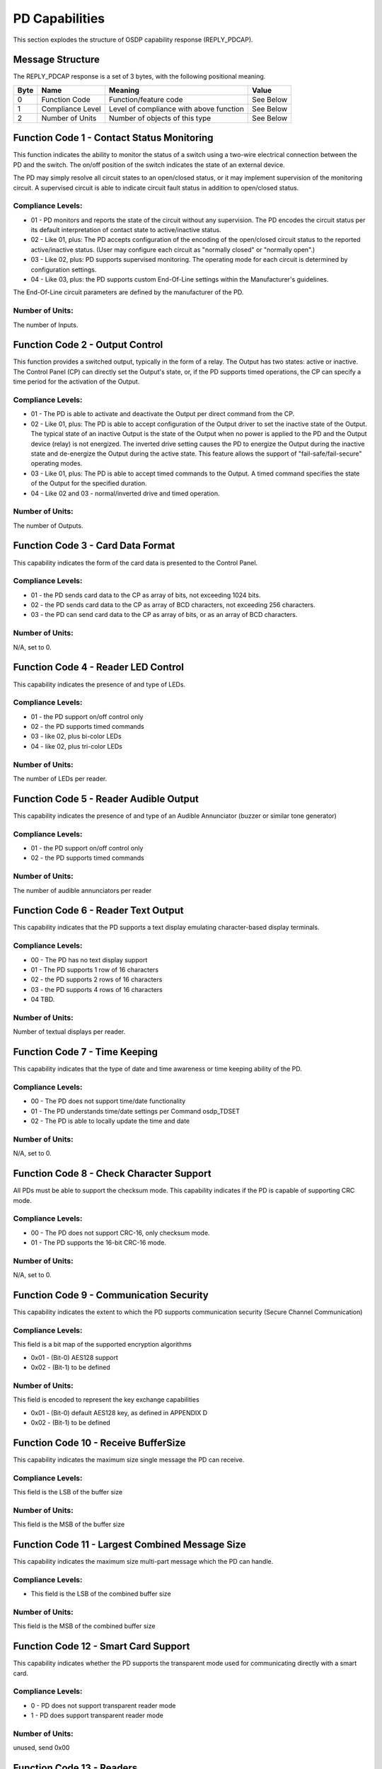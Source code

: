 PD Capabilities
===============

This section explodes the structure of OSDP capability response
(REPLY\_PDCAP).

Message Structure
-----------------

The REPLY\_PDCAP response is a set of 3 bytes, with the following
positional meaning.

+--------+--------------------+-------------------------------------------+-------------+
| Byte   | Name               | Meaning                                   | Value       |
+========+====================+===========================================+=============+
| 0      | Function Code      | Function/feature code                     | See Below   |
+--------+--------------------+-------------------------------------------+-------------+
| 1      | Compliance Level   | Level of compliance with above function   | See Below   |
+--------+--------------------+-------------------------------------------+-------------+
| 2      | Number of Units    | Number of objects of this type            | See Below   |
+--------+--------------------+-------------------------------------------+-------------+

Function Code 1 - Contact Status Monitoring
-------------------------------------------

This function indicates the ability to monitor the status of a switch
using a two-wire electrical connection between the PD and the switch.
The on/off position of the switch indicates the state of an external
device.

The PD may simply resolve all circuit states to an open/closed status,
or it may implement supervision of the monitoring circuit. A supervised
circuit is able to indicate circuit fault status in addition to
open/closed status.

Compliance Levels:
~~~~~~~~~~~~~~~~~~

-  01 - PD monitors and reports the state of the circuit without any
   supervision. The PD encodes the circuit status per its default
   interpretation of contact state to active/inactive status.
-  02 - Like 01, plus: The PD accepts configuration of the encoding of
   the open/closed circuit status to the reported active/inactive
   status. (User may configure each circuit as "normally closed" or
   "normally open".)
-  03 - Like 02, plus: PD supports supervised monitoring. The operating
   mode for each circuit is determined by configuration settings.
-  04 - Like 03, plus: the PD supports custom End-Of-Line settings
   within the Manufacturer's guidelines.

The End-Of-Line circuit parameters are defined by the manufacturer of
the PD.

Number of Units:
~~~~~~~~~~~~~~~~

The number of Inputs.

Function Code 2 - Output Control
--------------------------------

This function provides a switched output, typically in the form of a
relay. The Output has two states: active or inactive. The Control Panel
(CP) can directly set the Output's state, or, if the PD supports timed
operations, the CP can specify a time period for the activation of the
Output.

Compliance Levels:
~~~~~~~~~~~~~~~~~~

-  01 - The PD is able to activate and deactivate the Output per direct
   command from the CP.
-  02 - Like 01, plus: The PD is able to accept configuration of the
   Output driver to set the inactive state of the Output. The typical
   state of an inactive Output is the state of the Output when no power
   is applied to the PD and the Output device (relay) is not energized.
   The inverted drive setting causes the PD to energize the Output
   during the inactive state and de-energize the Output during the
   active state.
   This feature allows the support of "fail-safe/fail-secure" operating
   modes.
-  03 - Like 01, plus: The PD is able to accept timed commands to the
   Output. A timed command specifies the state of the Output for the
   specified duration.
-  04 - Like 02 and 03 - normal/inverted drive and timed operation.

Number of Units:
~~~~~~~~~~~~~~~~

The number of Outputs.

Function Code 3 - Card Data Format
----------------------------------

This capability indicates the form of the card data is presented to the
Control Panel.

Compliance Levels:
~~~~~~~~~~~~~~~~~~

-  01 - the PD sends card data to the CP as array of bits, not exceeding
   1024 bits.
-  02 - the PD sends card data to the CP as array of BCD characters, not
   exceeding 256 characters.
-  03 - the PD can send card data to the CP as array of bits, or as an
   array of BCD characters.

Number of Units:
~~~~~~~~~~~~~~~~

N/A, set to 0.

Function Code 4 - Reader LED Control
------------------------------------

This capability indicates the presence of and type of LEDs.

Compliance Levels:
~~~~~~~~~~~~~~~~~~

-  01 - the PD support on/off control only
-  02 - the PD supports timed commands
-  03 - like 02, plus bi-color LEDs
-  04 - like 02, plus tri-color LEDs

Number of Units:
~~~~~~~~~~~~~~~~

The number of LEDs per reader.

Function Code 5 - Reader Audible Output
---------------------------------------

This capability indicates the presence of and type of an Audible
Annunciator (buzzer or similar tone generator)

Compliance Levels:
~~~~~~~~~~~~~~~~~~

-  01 - the PD support on/off control only
-  02 - the PD supports timed commands

Number of Units:
~~~~~~~~~~~~~~~~

The number of audible annunciators per reader

Function Code 6 - Reader Text Output
------------------------------------

This capability indicates that the PD supports a text display emulating
character-based display terminals.

Compliance Levels:
~~~~~~~~~~~~~~~~~~

-  00 - The PD has no text display support
-  01 - The PD supports 1 row of 16 characters
-  02 - the PD supports 2 rows of 16 characters
-  03 - the PD supports 4 rows of 16 characters
-  04 TBD.

Number of Units:
~~~~~~~~~~~~~~~~

Number of textual displays per reader.

Function Code 7 - Time Keeping
------------------------------

This capability indicates that the type of date and time awareness or
time keeping ability of the PD.

Compliance Levels:
~~~~~~~~~~~~~~~~~~

-  00 - The PD does not support time/date functionality
-  01 - The PD understands time/date settings per Command osdp\_TDSET
-  02 - The PD is able to locally update the time and date

Number of Units:
~~~~~~~~~~~~~~~~

N/A, set to 0.

Function Code 8 - Check Character Support
-----------------------------------------

All PDs must be able to support the checksum mode. This capability
indicates if the PD is capable of supporting CRC mode.

Compliance Levels:
~~~~~~~~~~~~~~~~~~

-  00 - The PD does not support CRC-16, only checksum mode.
-  01 - The PD supports the 16-bit CRC-16 mode.

Number of Units:
~~~~~~~~~~~~~~~~

N/A, set to 0.

Function Code 9 - Communication Security
----------------------------------------

This capability indicates the extent to which the PD supports
communication security (Secure Channel Communication)

Compliance Levels:
~~~~~~~~~~~~~~~~~~

This field is a bit map of the supported encryption algorithms

-  0x01 - (Bit-0) AES128 support
-  0x02 - (Bit-1) to be defined

Number of Units:
~~~~~~~~~~~~~~~~

This field is encoded to represent the key exchange capabilities

-  0x01 - (Bit-0) default AES128 key, as defined in APPENDIX D
-  0x02 - (Bit-1) to be defined

Function Code 10 - Receive BufferSize
-------------------------------------

This capability indicates the maximum size single message the PD can
receive.

Compliance Levels:
~~~~~~~~~~~~~~~~~~

This field is the LSB of the buffer size

Number of Units:
~~~~~~~~~~~~~~~~

This field is the MSB of the buffer size

Function Code 11 - Largest Combined Message Size
------------------------------------------------

This capability indicates the maximum size multi-part message which the
PD can handle.

Compliance Levels:
~~~~~~~~~~~~~~~~~~

-  This field is the LSB of the combined buffer size

Number of Units:
~~~~~~~~~~~~~~~~

This field is the MSB of the combined buffer size

Function Code 12 - Smart Card Support
-------------------------------------

This capability indicates whether the PD supports the transparent mode
used for communicating directly with a smart card.

Compliance Levels:
~~~~~~~~~~~~~~~~~~

-  0 - PD does not support transparent reader mode
-  1 - PD does support transparent reader mode

Number of Units:
~~~~~~~~~~~~~~~~

unused, send 0x00

Function Code 13 - Readers
--------------------------

This capability indicates the number of credential reader devices
present. Compliance levels are bit fields to be assigned as needed.

Compliance Levels:
~~~~~~~~~~~~~~~~~~

-  0x01 - (Bit-0) 0X02 - (Bit-1)

Number of Units:
~~~~~~~~~~~~~~~~

Number of readers

Function Code 14 – Biometrics
~~~~~~~~~~~~~~~~~~~~~~~~~~~~~

This capability indicates the ability of the reader to handle biometric
input

Compliance Levels:
~~~~~~~~~~~~~~~~~~

-  0 - No Biometric
-  1 – Fingerprint, Template 1
-  2 – Fingerprint, Template 2
-  3 – Iris, Template 1

Number of Units:
~~~~~~~~~~~~~~~~

Number of readers
